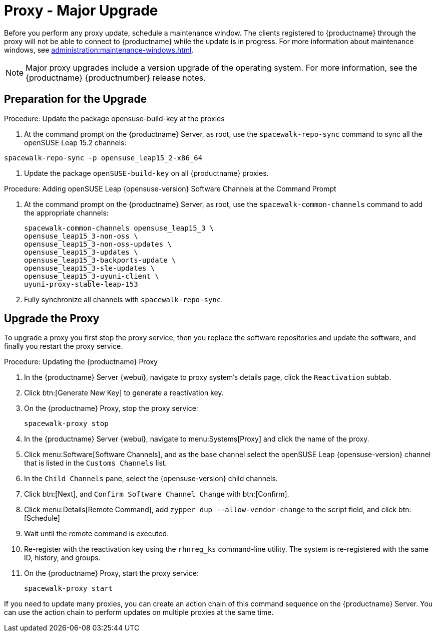 [[proxy-uyuni-upgrade]]
= Proxy - Major Upgrade

Before you perform any proxy update, schedule a maintenance window.
The clients registered to {productname} through the proxy will not be able to connect to {productname} while the update is in progress.
For more information about maintenance windows, see xref:administration:maintenance-windows.adoc[].

[NOTE]
====
Major proxy upgrades include a version upgrade of the operating system.
For more information, see the {productname} {productnumber} release notes.
====



== Preparation for the Upgrade

////
This first procedure is needed because of https://bugzilla.opensuse.org/show_bug.cgi?id=1184326
and should not be needed when we prepare the migration from Leap 15.3 to 15.4
////
.Procedure: Update the package opensuse-build-key at the proxies

. At the command prompt on the {productname} Server, as root, use the [command]``spacewalk-repo-sync`` command to sync all the openSUSE Leap 15.2 channels:
----
spacewalk-repo-sync -p opensuse_leap15_2-x86_64
----
. Update the package `openSUSE-build-key` on all  {productname} proxies.

.Procedure: Adding openSUSE Leap {opensuse-version} Software Channels at the Command Prompt

. At the command prompt on the {productname} Server, as root, use the [command]``spacewalk-common-channels`` command to add the appropriate channels:
+
----
spacewalk-common-channels opensuse_leap15_3 \
opensuse_leap15_3-non-oss \
opensuse_leap15_3-non-oss-updates \
opensuse_leap15_3-updates \
opensuse_leap15_3-backports-update \
opensuse_leap15_3-sle-updates \
opensuse_leap15_3-uyuni-client \
uyuni-proxy-stable-leap-153
----
. Fully synchronize all channels with [command]``spacewalk-repo-sync``.



== Upgrade the Proxy

To upgrade a proxy you first stop the proxy service, then you replace the software repositories and update the software, and finally you restart the proxy service.


.Procedure: Updating the {productname} Proxy

. In the {productname} Server {webui}, navigate to proxy system's  details page, click the [guimenu]``Reactivation`` subtab.

. Click btn:[Generate New Key] to generate a reactivation key.
+
////
With a system profile specific activation key, this system can be re-registered using the 'rhnreg_ks' command-line utility. The system will be re-registered with the same id, history, groups, and channels (unless the system's base channel changes).
Key: 	  re-1-1008b9843d44dac77f0a856f207cc2c6
////

. On the {productname} Proxy, stop the proxy service:
+
----
spacewalk-proxy stop
----

. In the {productname} Server {webui}, navigate to menu:Systems[Proxy] and click the name of the proxy.
. Click menu:Software[Software Channels], and as the base channel select the openSUSE Leap {opensuse-version} channel that is listed in the [systemitem]``Customs Channels`` list.
. In the [guimenu]``Child Channels`` pane, select the {opensuse-version} child channels.
. Click btn:[Next], and [guimenu]``Confirm Software Channel Change`` with btn:[Confirm].
+
////
At least not for the migration from 15.2 to 153.
. Click menu:Software[Packages > Upgrade], and select all the packages to be updated on the proxy, and then apply the selection.
////
. Click menu:Details[Remote Command], add `zypper dup --allow-vendor-change` to the script field, and click btn:[Schedule]
. Wait until the remote command is executed.
. Re-register with the reactivation key using the [command]``rhnreg_ks`` command-line utility.
  The system is re-registered with the same ID, history, and groups.
+
// and channels (unless the system's base channel changes).
. On the {productname} Proxy, start the proxy service:
+
----
spacewalk-proxy start
----

If you need to update many proxies, you can create an action chain of this command sequence on the {productname} Server.
You can use the action chain to perform updates on multiple proxies at the same time.



////
== Update the Proxy (Y)

To update a proxy use the [guimenu]``Product Migration``:

// FIXME: Update images

.Proxy Product Migration (Target)
image::proxy-spmigration1.png[]

.Proxy Product Migration (Channels)
image::proxy-spmigration2.png[]
////
